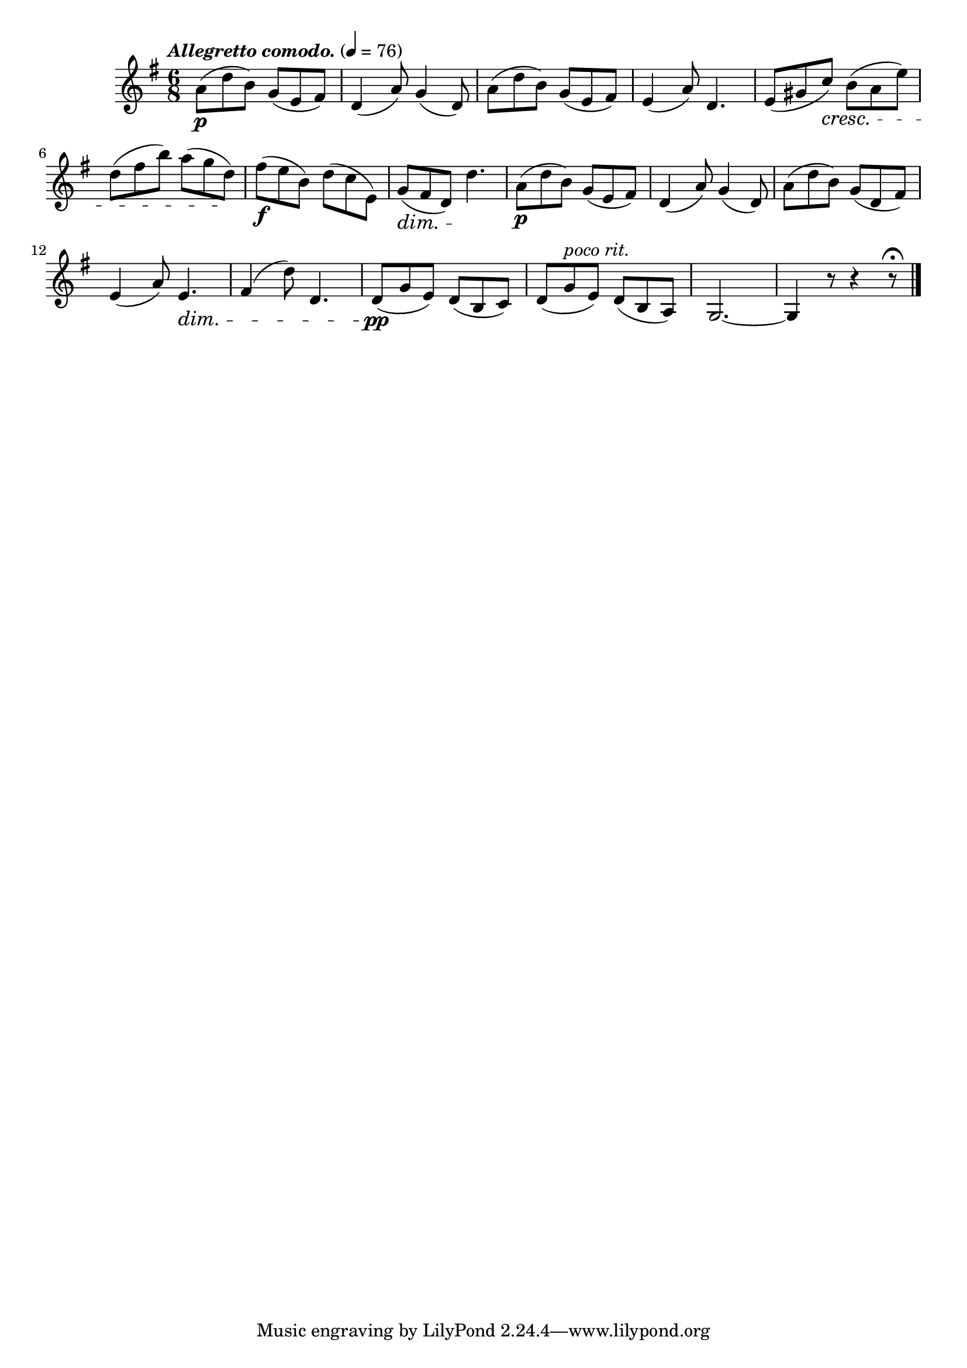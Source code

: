 \score {
  \header {
    title="VI."
  }

  \relative {
    \key g \major
    \time 3 6/8
  
    \tempo \markup { \italic "Allegretto comodo." } 4 = 76

    a'8\p (d b) g (e fis)
    d4 (a'8) g4 (d8)
    a'8 (d b) g (e fis)
    e4 (a8) d,4.
    e8 (gis c) \cresc b (a e')

    \break % 2


    d (fis b) a (g d) \!
    fis\f (e b) \stemDown d (c e,) \stemNeutral
    g (\dim fis d) d'4.\!
    a8\p (d b) g (e fis)
    d4 (a'8) g4 (d8)
    a' (d b) g (d fis)

    \break % 3

    e4 (a8) e4.\dim |
    fis4 (d'8) d,4. |
    d8\pp\! (g e) d (b c) |
    d (g ^\markup {\italic "poco rit." } e) d (b a) |
    g2.~ |
    g4 r8 r4 r8\fermata
    
    \bar "|."
  }
}
